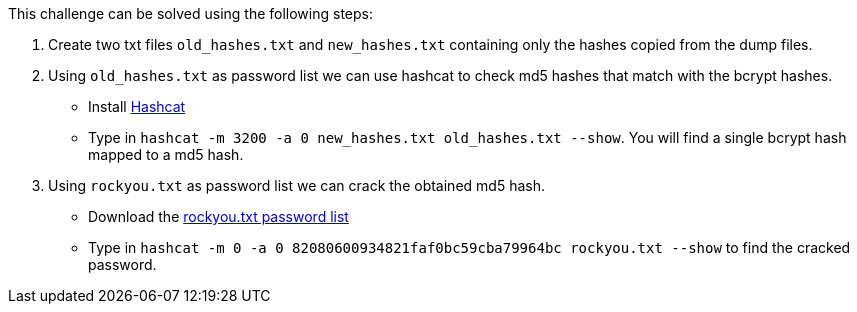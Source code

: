 This challenge can be solved using the following steps:

1. Create two txt files `old_hashes.txt` and `new_hashes.txt` containing only the hashes copied from the dump files.
2. Using `old_hashes.txt` as password list we can use hashcat to check md5 hashes that match with the bcrypt hashes.
   - Install https://hashcat.net/hashcat/[Hashcat]
   - Type in `hashcat -m 3200 -a 0 new_hashes.txt old_hashes.txt --show`. You will find a single bcrypt hash mapped to a md5 hash.
3. Using `rockyou.txt` as password list we can crack the obtained md5 hash.
   - Download the https://github.com/brannondorsey/naive-hashcat/releases/download/data/rockyou.txt[rockyou.txt password list]
   - Type in `hashcat -m 0 -a 0 82080600934821faf0bc59cba79964bc rockyou.txt --show` to find the cracked password.
